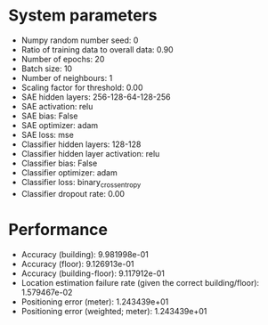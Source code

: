 #+STARTUP: showall
* System parameters
  - Numpy random number seed: 0
  - Ratio of training data to overall data: 0.90
  - Number of epochs: 20
  - Batch size: 10
  - Number of neighbours: 1
  - Scaling factor for threshold: 0.00
  - SAE hidden layers: 256-128-64-128-256
  - SAE activation: relu
  - SAE bias: False
  - SAE optimizer: adam
  - SAE loss: mse
  - Classifier hidden layers: 128-128
  - Classifier hidden layer activation: relu
  - Classifier bias: False
  - Classifier optimizer: adam
  - Classifier loss: binary_crossentropy
  - Classifier dropout rate: 0.00
* Performance
  - Accuracy (building): 9.981998e-01
  - Accuracy (floor): 9.126913e-01
  - Accuracy (building-floor): 9.117912e-01
  - Location estimation failure rate (given the correct building/floor): 1.579467e-02
  - Positioning error (meter): 1.243439e+01
  - Positioning error (weighted; meter): 1.243439e+01
